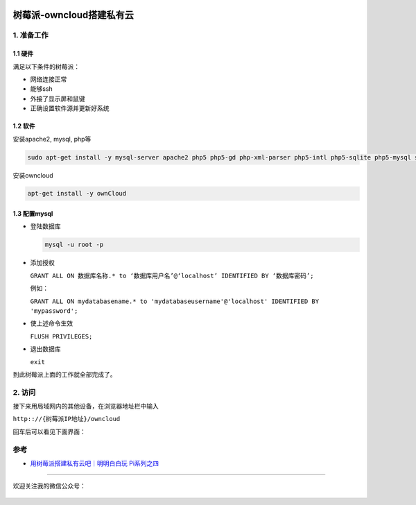 .. post:: Sep 26, 2020
   :author: JeffreyGuan
   :category: 树莓派
   :location: SF
   :tags: 树莓派,私有云,owncloud
.. :excerpt: 1

.. figure:: https://gitee.com/double12gzh/wiki-pictures/raw/master/2020-09-26-private_cloud/4.png
   :alt: 


树莓派-owncloud搭建私有云
=========================

1. 准备工作
-----------

1.1 硬件
~~~~~~~~

满足以下条件的树莓派：

-  网络连接正常
-  能够ssh
-  外接了显示屏和鼠键
-  正确设置软件源并更新好系统

1.2 软件
~~~~~~~~

安装apache2, mysql, php等

.. code:: bash

    sudo apt-get install -y mysql-server apache2 php5 php5-gd php-xml-parser php5-intl php5-sqlite php5-mysql smbclient curl libcurl3 php5-curl phpmyadmin

安装owncloud

.. code:: bash

    apt-get install -y ownCloud

1.3 配置mysql
~~~~~~~~~~~~~

-  登陆数据库

   .. code:: bash

      mysql -u root -p

-  添加授权

   ``GRANT ALL ON 数据库名称.* to ‘数据库用户名’@‘localhost’ IDENTIFIED BY ‘数据库密码’;``

   例如：

   ``GRANT ALL ON mydatabasename.* to 'mydatabaseusername'@'localhost' IDENTIFIED BY 'mypassword';``

-  使上述命令生效

   ``FLUSH PRIVILEGES;``

-  退出数据库

   ``exit``

到此树莓派上面的工作就全部完成了。

2. 访问
-------

接下来用局域网内的其他设备，在浏览器地址栏中输入

``http:://{树莓派IP地址}/owncloud``

回车后可以看见下面界面：

.. figure:: https://gitee.com/double12gzh/wiki-pictures/raw/master/2020-09-26-private_cloud/1.png
   :alt: 

.. figure:: https://gitee.com/double12gzh/wiki-pictures/raw/master/2020-09-26-private_cloud/2.png
   :alt: 

.. figure:: https://gitee.com/double12gzh/wiki-pictures/raw/master/2020-09-26-private_cloud/3.png
   :alt: 

参考
----

-  `用树莓派搭建私有云吧｜明明白白玩
   Pi系列之四 <https://sspai.com/post/39264>`__

----------------------

欢迎关注我的微信公众号：

.. figure:: https://gitee.com/double12gzh/wiki-pictures/raw/master/wechat_public.jpg
   :alt: